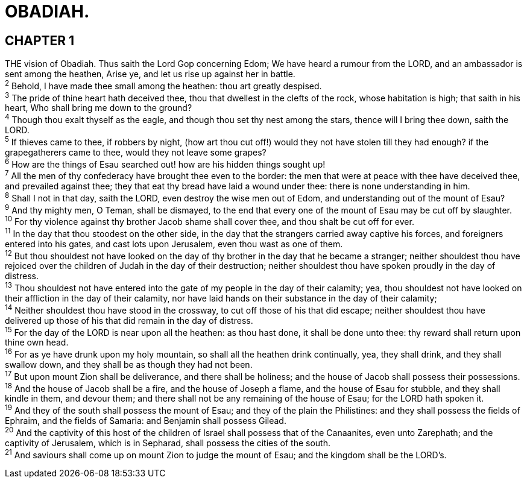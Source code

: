 = OBADIAH.
 
== CHAPTER 1

[%hardbreaks]
THE vision of Obadiah. Thus saith the Lord Gop concerning Edom; We have heard a rumour from the LORD, and an ambassador is sent among the heathen, Arise ye, and let us rise up against her in battle.
^2^ Behold, I have made thee small among the heathen: thou art greatly despised.
^3^ The pride of thine heart hath deceived thee, thou that dwellest in the clefts of the rock, whose habitation is high; that saith in his heart, Who shall bring me down to the ground?
^4^ Though thou exalt thyself as the eagle, and though thou set thy nest among the stars, thence will I bring thee down, saith the LORD.
^5^ If thieves came to thee, if robbers by night, (how art thou cut off!) would they not have stolen till they had enough? if the grapegatherers came to thee, would they not leave some grapes?
^6^ How are the things of Esau searched out! how are his hidden things sought up!
^7^ All the men of thy confederacy have brought thee even to the border: the men that were at peace with thee have deceived thee, and prevailed against thee; they that eat thy bread have laid a wound under thee: there is none understanding in him.
^8^ Shall I not in that day, saith the LORD, even destroy the wise men out of Edom, and understanding out of the mount of Esau?
^9^ And thy mighty men, O Teman, shall be dismayed, to the end that every one of the mount of Esau may be cut off by slaughter.
^10^ For thy violence against thy brother Jacob shame shall cover thee, and thou shalt be cut off for ever.
^11^ In the day that thou stoodest on the other side, in the day that the strangers carried away captive his forces, and foreigners entered into his gates, and cast lots upon Jerusalem, even thou wast as one of them.
^12^ But thou shouldest not have looked on the day of thy brother in the day that he became a stranger; neither shouldest thou have rejoiced over the children of Judah in the day of their destruction; neither shouldest thou have spoken proudly in the day of distress.
^13^ Thou shouldest not have entered into the gate of my people in the day of their calamity; yea, thou shouldest not have looked on their affliction in the day of their calamity, nor have laid hands on their substance in the day of their calamity;
^14^ Neither shouldest thou have stood in the crossway, to cut off those of his that did escape; neither shouldest thou have delivered up those of his that did remain in the day of distress.
^15^ For the day of the LORD is near upon all the heathen: as thou hast done, it shall be done unto thee: thy reward shall return upon thine own head.
^16^ For as ye have drunk upon my holy mountain, so shall all the heathen drink continually, yea, they shall drink, and they shall swallow down, and they shall be as though they had not been.
^17^ But upon mount Zion shall be deliverance, and there shall be holiness; and the house of Jacob shall possess their possessions.
^18^ And the house of Jacob shall be a fire, and the house of Joseph a flame, and the house of Esau for stubble, and they shall kindle in them, and devour them; and there shall not be any remaining of the house of Esau; for the LORD hath spoken it.
^19^ And they of the south shall possess the mount of Esau; and they of the plain the Philistines: and they shall possess the fields of Ephraim, and the fields of Samaria: and Benjamin shall possess Gilead.
^20^ And the captivity of this host of the children of Israel shall possess that of the Canaanites, even unto Zarephath; and the captivity of Jerusalem, which is in Sepharad, shall possess the cities of the south.
^21^ And saviours shall come up on mount Zion to judge the mount of Esau; and the kingdom shall be the LORD’s.

 
